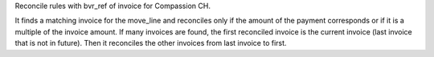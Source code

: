Reconcile rules with bvr_ref of invoice for Compassion CH.

It finds a matching invoice for the move_line and reconciles only if the amount of the payment corresponds or if it is a multiple of the invoice amount. If many invoices are found, the first reconciled invoice is the current invoice (last invoice that is not in future). Then it reconciles the other invoices from last invoice to first.
